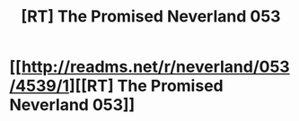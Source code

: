 #+TITLE: [RT] The Promised Neverland 053

* [[http://readms.net/r/neverland/053/4539/1][[RT] The Promised Neverland 053]]
:PROPERTIES:
:Author: Laplapi
:Score: 25
:DateUnix: 1504355449.0
:DateShort: 2017-Sep-02
:END:
